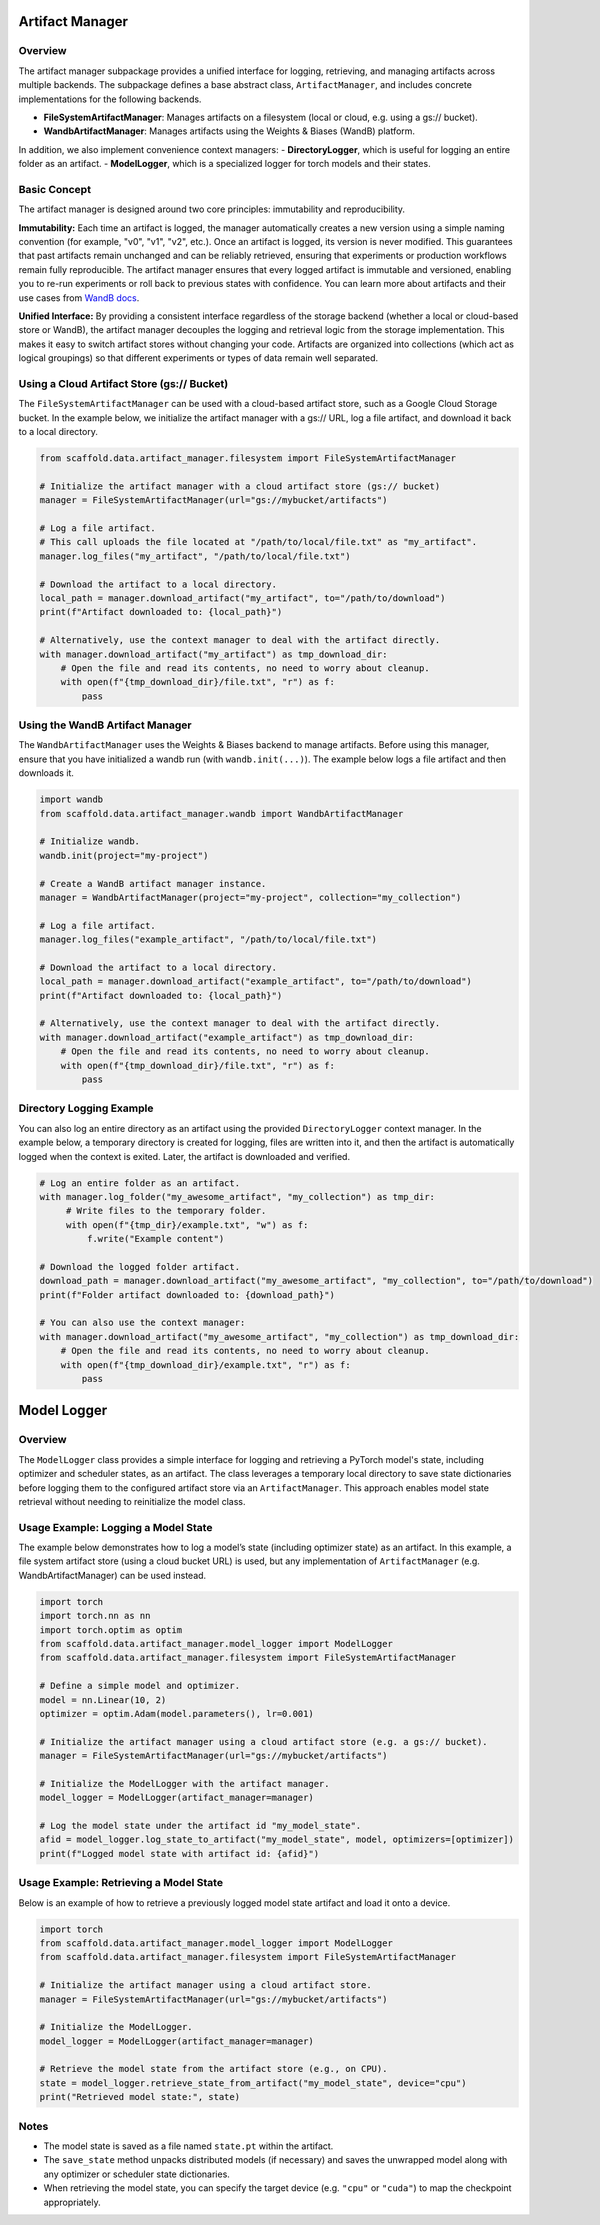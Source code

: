 Artifact Manager
================

Overview
--------
The artifact manager subpackage provides a unified interface for logging, retrieving, and managing
artifacts across multiple backends. The subpackage defines a base abstract class, ``ArtifactManager``,
and includes concrete implementations for the following backends.

- **FileSystemArtifactManager**: Manages artifacts on a filesystem (local or cloud, e.g. using a gs:// bucket).
- **WandbArtifactManager**: Manages artifacts using the Weights & Biases (WandB) platform.

In addition, we also implement convenience context managers:
-  **DirectoryLogger**, which is useful for logging an entire folder as an artifact.
-  **ModelLogger**, which is a specialized logger for torch models and their states.


Basic Concept
-------------
The artifact manager is designed around two core principles: immutability and reproducibility.

**Immutability:**  
Each time an artifact is logged, the manager automatically creates a new version using a simple naming
convention (for example, "v0", "v1", "v2", etc.). Once an artifact is logged, its version is never modified.
This guarantees that past artifacts remain unchanged and can be reliably retrieved, ensuring that experiments
or production workflows remain fully reproducible. The artifact manager ensures that every logged artifact is
immutable and versioned, enabling you to re-run experiments or roll back to previous states with confidence.
You can learn more about artifacts and their use cases from `WandB docs <https://docs.wandb.ai/guides/artifacts/>`_.

**Unified Interface:**  
By providing a consistent interface regardless of the storage backend (whether a local or cloud-based store or WandB),
the artifact manager decouples the logging and retrieval logic from the storage implementation. This makes it easy
to switch artifact stores without changing your code. Artifacts are organized into collections (which act as logical groupings)
so that different experiments or types of data remain well separated.


Using a Cloud Artifact Store (gs:// Bucket)
---------------------------------------------
The ``FileSystemArtifactManager`` can be used with a cloud-based artifact store, such as a Google Cloud Storage
bucket. In the example below, we initialize the artifact manager with a gs:// URL, log a file artifact, and
download it back to a local directory.

.. code-block:: python

    from scaffold.data.artifact_manager.filesystem import FileSystemArtifactManager

    # Initialize the artifact manager with a cloud artifact store (gs:// bucket)
    manager = FileSystemArtifactManager(url="gs://mybucket/artifacts")

    # Log a file artifact.
    # This call uploads the file located at "/path/to/local/file.txt" as "my_artifact".
    manager.log_files("my_artifact", "/path/to/local/file.txt")

    # Download the artifact to a local directory.
    local_path = manager.download_artifact("my_artifact", to="/path/to/download")
    print(f"Artifact downloaded to: {local_path}")

    # Alternatively, use the context manager to deal with the artifact directly.
    with manager.download_artifact("my_artifact") as tmp_download_dir:
        # Open the file and read its contents, no need to worry about cleanup.
        with open(f"{tmp_download_dir}/file.txt", "r") as f:
            pass


Using the WandB Artifact Manager
--------------------------------
The ``WandbArtifactManager`` uses the Weights & Biases backend to manage artifacts. Before using this
manager, ensure that you have initialized a wandb run (with ``wandb.init(...)``). The example below logs
a file artifact and then downloads it.

.. code-block:: python

    import wandb
    from scaffold.data.artifact_manager.wandb import WandbArtifactManager

    # Initialize wandb.
    wandb.init(project="my-project")

    # Create a WandB artifact manager instance.
    manager = WandbArtifactManager(project="my-project", collection="my_collection")

    # Log a file artifact.
    manager.log_files("example_artifact", "/path/to/local/file.txt")

    # Download the artifact to a local directory.
    local_path = manager.download_artifact("example_artifact", to="/path/to/download")
    print(f"Artifact downloaded to: {local_path}")

    # Alternatively, use the context manager to deal with the artifact directly.
    with manager.download_artifact("example_artifact") as tmp_download_dir:
        # Open the file and read its contents, no need to worry about cleanup.
        with open(f"{tmp_download_dir}/file.txt", "r") as f:
            pass


Directory Logging Example
-------------------------
You can also log an entire directory as an artifact using the provided ``DirectoryLogger`` context manager.
In the example below, a temporary directory is created for logging, files are written into it, and then the
artifact is automatically logged when the context is exited. Later, the artifact is downloaded and verified.

.. code-block:: python

    # Log an entire folder as an artifact.
    with manager.log_folder("my_awesome_artifact", "my_collection") as tmp_dir:
         # Write files to the temporary folder.
         with open(f"{tmp_dir}/example.txt", "w") as f:
             f.write("Example content")

    # Download the logged folder artifact.
    download_path = manager.download_artifact("my_awesome_artifact", "my_collection", to="/path/to/download")
    print(f"Folder artifact downloaded to: {download_path}")

    # You can also use the context manager:
    with manager.download_artifact("my_awesome_artifact", "my_collection") as tmp_download_dir:
        # Open the file and read its contents, no need to worry about cleanup.
        with open(f"{tmp_download_dir}/example.txt", "r") as f:
            pass


Model Logger
============

Overview
--------
The ``ModelLogger`` class provides a simple interface for logging and retrieving a PyTorch model's state,
including optimizer and scheduler states, as an artifact. The class leverages a temporary local directory
to save state dictionaries before logging them to the configured artifact store via an ``ArtifactManager``.
This approach enables model state retrieval without needing to reinitialize the model class.

Usage Example: Logging a Model State
--------------------------------------
The example below demonstrates how to log a model’s state (including optimizer state) as an artifact.
In this example, a file system artifact store (using a cloud bucket URL) is used, but any implementation
of ``ArtifactManager`` (e.g. WandbArtifactManager) can be used instead.

.. code-block:: python

    import torch
    import torch.nn as nn
    import torch.optim as optim
    from scaffold.data.artifact_manager.model_logger import ModelLogger
    from scaffold.data.artifact_manager.filesystem import FileSystemArtifactManager

    # Define a simple model and optimizer.
    model = nn.Linear(10, 2)
    optimizer = optim.Adam(model.parameters(), lr=0.001)

    # Initialize the artifact manager using a cloud artifact store (e.g. a gs:// bucket).
    manager = FileSystemArtifactManager(url="gs://mybucket/artifacts")

    # Initialize the ModelLogger with the artifact manager.
    model_logger = ModelLogger(artifact_manager=manager)

    # Log the model state under the artifact id "my_model_state".
    afid = model_logger.log_state_to_artifact("my_model_state", model, optimizers=[optimizer])
    print(f"Logged model state with artifact id: {afid}")

Usage Example: Retrieving a Model State
-----------------------------------------
Below is an example of how to retrieve a previously logged model state artifact and load it onto a device.

.. code-block:: python

    import torch
    from scaffold.data.artifact_manager.model_logger import ModelLogger
    from scaffold.data.artifact_manager.filesystem import FileSystemArtifactManager

    # Initialize the artifact manager using a cloud artifact store.
    manager = FileSystemArtifactManager(url="gs://mybucket/artifacts")

    # Initialize the ModelLogger.
    model_logger = ModelLogger(artifact_manager=manager)

    # Retrieve the model state from the artifact store (e.g., on CPU).
    state = model_logger.retrieve_state_from_artifact("my_model_state", device="cpu")
    print("Retrieved model state:", state)

Notes
-----
- The model state is saved as a file named ``state.pt`` within the artifact.
- The ``save_state`` method unpacks distributed models (if necessary) and saves the unwrapped model
  along with any optimizer or scheduler state dictionaries.
- When retrieving the model state, you can specify the target device (e.g. ``"cpu"`` or ``"cuda"``)
  to map the checkpoint appropriately.
